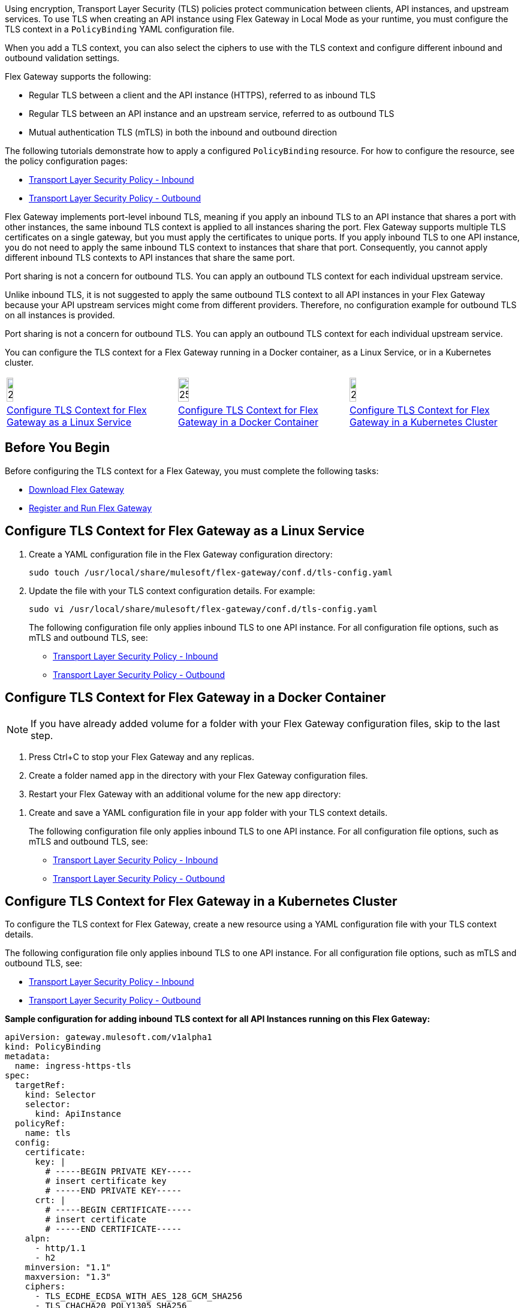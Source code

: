 //tag::intro1[]
Using encryption, Transport Layer Security (TLS) policies protect communication between clients, API instances, and upstream services. To use TLS when creating an API instance using Flex Gateway in Local Mode as your runtime, you must configure the TLS context in a `PolicyBinding` YAML configuration file.

When you add a TLS context, you can also select the ciphers to use with the TLS context and configure different inbound and outbound validation settings.
//end::intro1[]

//tag::intro2[]
Flex Gateway supports the following:

* Regular TLS between a client and the API instance (HTTPS), referred to as inbound TLS
* Regular TLS between an API instance and an upstream service, referred to as outbound TLS
* Mutual authentication TLS (mTLS) in both the inbound and outbound direction

//end::intro2[]

//tag::intro3[]
The following tutorials demonstrate how to apply a configured `PolicyBinding` resource. For how to configure the resource, see the policy configuration pages:

* xref:policies-included-tls.adoc[Transport Layer Security Policy - Inbound]
* xref:policies-included-tls-outbound.adoc[Transport Layer Security Policy - Outbound]

//end::intro3[]

//tag::port-sharing-inbound[]
Flex Gateway implements port-level inbound TLS, meaning if you apply an inbound TLS to an API instance that shares a port with other instances, the same inbound TLS context is applied to all instances sharing the port. Flex Gateway supports multiple TLS certificates on a single gateway, but you must apply the certificates to unique ports. If you apply inbound TLS to one API instance, you do not need to apply the same inbound TLS context to instances that share that port. Consequently, you cannot apply different inbound TLS contexts to API instances that share the same port.

Port sharing is not a concern for outbound TLS. You can apply an outbound TLS context for each individual upstream service.

//end::port-sharing-inbound[]

//tag::outboundAllInstances[]
Unlike inbound TLS, it is not suggested to apply the same outbound TLS context to all API instances in your Flex Gateway because your API upstream services might come from different providers. Therefore, no configuration example for outbound TLS on all instances is provided.

Port sharing is not a concern for outbound TLS. You can apply an outbound TLS context for each individual upstream service. 

//end::outboundAllInstances[]

//tag::intro4[]
You can configure the TLS context for a Flex Gateway running in a Docker container, as a Linux Service,
or in a Kubernetes cluster.

//end::intro4[]

//tag::icon-table[]

[cols="1a,1a,1a"]
|===
|image:install-linux-logo.png[20%,20%,xref="flex-{page-mode}-tls-config.adoc#linux"]
|image:install-docker-logo.png[25%,25%,xref="flex-{page-mode}-tls-config.adoc#docker"]
|image:install-kubernetes-logo.png[20%,20%,xref="flex-{page-mode}-tls-config.adoc#kubernetes"]

|xref:flex-{page-mode}-tls-config.adoc#linux[Configure TLS Context for Flex Gateway as a Linux Service]
|xref:flex-{page-mode}-tls-config.adoc#docker[Configure TLS Context for Flex Gateway in a Docker Container]
|xref:flex-{page-mode}-tls-config.adoc#kubernetes[Configure TLS Context for Flex Gateway in a Kubernetes Cluster]
|===

//end::icon-table[]
//tag::byb[]

== Before You Begin

Before configuring the TLS context for a Flex Gateway, you must complete the following tasks:

* xref:flex-install.adoc[Download Flex Gateway]
* xref:flex-{page-mode}-reg-run.adoc[Register and Run Flex Gateway]

//end::byb[]
//tag::linux[]

[[linux]]
== Configure TLS Context for Flex Gateway as a Linux Service

. Create a YAML configuration file in the Flex Gateway configuration directory:
+
[source,ssh]
----
sudo touch /usr/local/share/mulesoft/flex-gateway/conf.d/tls-config.yaml
----

. Update the file with your TLS context configuration details. For example:
+
[source,ssh]
----
sudo vi /usr/local/share/mulesoft/flex-gateway/conf.d/tls-config.yaml
----
+
The following configuration file only applies inbound TLS to one API instance. For all configuration file options, such as mTLS and outbound TLS, see:
+
* xref:policies-included-tls.adoc[Transport Layer Security Policy - Inbound]
* xref:policies-included-tls-outbound.adoc[Transport Layer Security Policy - Outbound]
+
//end::linux[]
//tag::docker-intro[]

[[docker]]
== Configure TLS Context for Flex Gateway in a Docker Container

NOTE: If you have already added volume for a folder with your
Flex Gateway configuration files, skip to the last step.

. Press Ctrl+C to stop your Flex Gateway and any replicas.
. Create a folder named `app` in the directory with your Flex Gateway configuration files.
. Restart your Flex Gateway with an additional volume for the new `app` directory:
//end::docker-intro[]

//tag::docker-config-file-step[]
. Create and save a YAML configuration file in your `app` folder with your TLS context details.
+
The following configuration file only applies inbound TLS to one API instance. For all configuration file options, such as mTLS and outbound TLS, see:
+
* xref:policies-included-tls.adoc[Transport Layer Security Policy - Inbound]
* xref:policies-included-tls-outbound.adoc[Transport Layer Security Policy - Outbound]
//end::docker-config-file-step[]

//tag::k8s-intro[]

[[kubernetes]]
== Configure TLS Context for Flex Gateway in a Kubernetes Cluster

To configure the TLS context for Flex Gateway, create a new resource using
a YAML configuration file with your TLS context details.

The following configuration file only applies inbound TLS to one API instance. For all configuration file options, such as mTLS and outbound TLS, see:

* xref:policies-included-tls.adoc[Transport Layer Security Policy - Inbound]
* xref:policies-included-tls-outbound.adoc[Transport Layer Security Policy - Outbound]

//end::k8s-intro[]

//tag::sample-config-all-intro[]
*Sample configuration for adding inbound TLS context for all API Instances running on this Flex Gateway:*
//end::sample-config-all-intro[]
//tag::sample-config-all[]
[source,yaml]
----
apiVersion: gateway.mulesoft.com/v1alpha1
kind: PolicyBinding
metadata:
  name: ingress-https-tls
spec:
  targetRef:
    kind: Selector 
    selector:
      kind: ApiInstance
  policyRef:
    name: tls
  config:
    certificate:
      key: |
        # -----BEGIN PRIVATE KEY-----
        # insert certificate key
        # -----END PRIVATE KEY-----
      crt: |
        # -----BEGIN CERTIFICATE-----
        # insert certificate
        # -----END CERTIFICATE-----
    alpn:
      - http/1.1
      - h2
    minversion: "1.1"
    maxversion: "1.3"
    ciphers:
      - TLS_ECDHE_ECDSA_WITH_AES_128_GCM_SHA256
      - TLS_CHACHA20_POLY1305_SHA256
      - TLS_ECDHE_RSA_WITH_AES_128_GCM_SHA256
      - TLS_ECDHE_RSA_WITH_CHACHA20_POLY1305_SHA256
      - TLS_ECDHE_ECDSA_WITH_AES_128_CBC_SHA
      - TLS_ECDHE_RSA_WITH_AES_128_CBC_SHA
      - TLS_RSA_WITH_AES_128_GCM_SHA256
      - TLS_RSA_WITH_AES_128_CBC_SHA
      - TLS_ECDHE_ECDSA_WITH_AES_256_GCM_SHA384
      - TLS_ECDHE_RSA_WITH_AES_256_GCM_SHA384
      - TLS_ECDHE_ECDSA_WITH_AES_256_CBC_SHA
      - TLS_ECDHE_RSA_WITH_AES_256_CBC_SHA
      - TLS_RSA_WITH_AES_256_GCM_SHA384
      - TLS_RSA_WITH_AES_256_CBC_SHA
----
//end::sample-config-all[]
//tag::sample-config-instance-intro[]
*Sample configuration for adding inbound TLS context for a specific API Instance:*
//end::sample-config-instance-intro[]
//tag::sample-config-instance[]
[source,yaml]
----
apiVersion: gateway.mulesoft.com/v1alpha1
kind: PolicyBinding
metadata:
  name: ingress-https-tls
spec:
  targetRef:
    kind: ApiInstance
    name: ingress-https
  policyRef:
    name: tls
  config:
    certificate:
      key: |
        # -----BEGIN PRIVATE KEY-----
        # insert certificate key
        # -----END PRIVATE KEY-----
      crt: |
        # -----BEGIN CERTIFICATE-----
        # insert certificate
        # -----END CERTIFICATE-----
    alpn:
      - http/1.1
      - h2
    minversion: "1.1"
    maxversion: "1.3"
    ciphers:
      - TLS_ECDHE_ECDSA_WITH_AES_128_GCM_SHA256
      - TLS_CHACHA20_POLY1305_SHA256
      - TLS_ECDHE_RSA_WITH_AES_128_GCM_SHA256
      - TLS_ECDHE_RSA_WITH_CHACHA20_POLY1305_SHA256
      - TLS_ECDHE_ECDSA_WITH_AES_128_CBC_SHA
      - TLS_ECDHE_RSA_WITH_AES_128_CBC_SHA
      - TLS_RSA_WITH_AES_128_GCM_SHA256
      - TLS_RSA_WITH_AES_128_CBC_SHA
      - TLS_ECDHE_ECDSA_WITH_AES_256_GCM_SHA384
      - TLS_ECDHE_RSA_WITH_AES_256_GCM_SHA384
      - TLS_ECDHE_ECDSA_WITH_AES_256_CBC_SHA
      - TLS_ECDHE_RSA_WITH_AES_256_CBC_SHA
      - TLS_RSA_WITH_AES_256_GCM_SHA384
      - TLS_RSA_WITH_AES_256_CBC_SHA
----
//end::sample-config-instance[]

//tag::sample-config-mtls-intro[]
*Sample configuration for adding an inbound mTLS context for a specific API Instance:*
//end::sample-config-mtls-intro[]
//tag::sample-config-mtls[]
[source,yaml]
----
apiVersion: gateway.mulesoft.com/v1alpha1
kind: PolicyBinding
metadata:
  name: mtls
spec:
  targetRef:
    name: ingress-https
  policyRef:
    name: tls
  config:
    requireClientCertificate: true
    trustedCA: |
      # -----BEGIN CERTIFICATE-----
      # insert certificate
      # -----END CERTIFICATE-----
    certificate:
      key: |
        # -----BEGIN RSA PRIVATE KEY-----
        # insert private key
        # -----END RSA PRIVATE KEY-----
      crt: |
        # -----BEGIN CERTIFICATE-----
        # insert certificate
        # -----END CERTIFICATE-----
----

This example uses the default values for `alpn`, `minversion`, `maxversion`, and `ciphers`.
//end::sample-config-mtls[]


//tag::sample-config-outbound-instance-intro[]
*Sample configuration for adding outbound TLS context for a specific Upstream Service:*
//end::sample-config-outbound-instance-intro[]
//tag::sample-config-outbound-instance[]
[source,yaml]
----
apiVersion: gateway.mulesoft.com/v1alpha1
kind: PolicyBinding
metadata:
  name: tls-outbound
spec:
  targetRef:
    name: ingress-test-outbound-upstream
  policyRef:
    name: tls-outbound
  config:
    skipValidation: true
    certificate:
      key: |
        # -----BEGIN PRIVATE KEY-----
        # insert certificate key
        # -----END PRIVATE KEY-----
      crt: |
        # -----BEGIN CERTIFICATE-----
        # insert certificate
        # -----END CERTIFICATE-----
----

This example uses the default values for `alpn`, `minversion`, `maxversion`, and `ciphers`.
//end::sample-config-outbound-instance[]

//tag::sample-config-mtls-outbound-intro[]
*Sample configuration for adding outbound mTLS context for a specific Upstream Service::*
//end::sample-config-mtls-outbound-intro[]
//tag::sample-config-mtls-outbound[]
[source,yaml]
----
apiVersion: gateway.mulesoft.com/v1alpha1
kind: PolicyBinding
metadata:
  name: mtls-outbound
spec:
  targetRef:
    name: ingress-test-outbound-upstream
  policyRef:
    name: tls-outbound
  config:
    skipValidation: false
    trustedCA: |
      # -----BEGIN CERTIFICATE-----
      # insert certificate
      # -----END CERTIFICATE-----
    certificate:
      key: |
        # -----BEGIN PRIVATE KEY-----
        # insert certificate key
        # -----END PRIVATE KEY-----
      crt: |
        # -----BEGIN CERTIFICATE-----
        # insert certificate
        # -----END CERTIFICATE-----
    alpn:
      - http/1.1
      - h2
    minversion: "1.1"
    maxversion: "1.3"
    ciphers:
      - TLS_ECDHE_ECDSA_WITH_AES_128_GCM_SHA256
      - TLS_ECDHE_ECDSA_WITH_CHACHA20_POLY1305_SHA256
      - TLS_ECDHE_RSA_WITH_AES_128_GCM_SHA256
      - TLS_ECDHE_RSA_WITH_CHACHA20_POLY1305_SHA256
      - TLS_ECDHE_ECDSA_WITH_AES_256_GCM_SHA384
      - TLS_ECDHE_RSA_WITH_AES_256_GCM_SHA384
----
//end::sample-config-mtls-outbound[]

//tag::verify-config[]
. Verify that the policy was correctly applied.
+
The following example `curl` command tests an HTTPS endpoint with a certificate that matches the certificate specified in the policy binding configuration resource.
+
[source,ssh]
----
curl https://<SERVER_DOMAIN>:<SERVER_PORT>/get --cacert <SERVER_CERT_FILE> -v
----
+
The command should return information on the TLS handshake, as well as an HTTP status of `200` for the endpoint:
+
----
* TLSv1.3 (OUT), TLS handshake, Client hello (1):
* TLSv1.3 (IN), TLS handshake, Server hello (2):
* TLSv1.2 (IN), TLS handshake, Certificate (11):
* TLSv1.2 (IN), TLS handshake, Server key exchange (12):
* TLSv1.2 (IN), TLS handshake, Server finished (14):
* TLSv1.2 (OUT), TLS handshake, Client key exchange (16):
* TLSv1.2 (OUT), TLS change cipher, Client hello (1):
* TLSv1.2 (OUT), TLS handshake, Finished (20):
* SSL connection using TLSv1.2 / ECDHE-RSA-CHACHA20-POLY1305
* ALPN, server did not agree to a protocol
...
> HTTP/1.1 200 OK
----
+
For inbound mTLS, the following example `curl` command requests an API proxy whose basepath is `/`.
+
[source,ssh]
----
curl https://<SERVER_DOMAIN>:<SERVER_PORT>/get \
--cert <CLIENTAPP_CERT_FILE> \
--key <CLIENTAPP_KEY_FILE> \
--cacert <SERVER_CERT_FILE> \
--resolve <SERVER_DOMAIN>:<SERVER_PORT>:127.0.0.1 -v
----
+
[NOTE]
====
The configuration `key` and `crt` values must be correctly indented, otherwise `curl` returns the following error when attempting to test the endpoint:
----
curl: (35) error:1408F10B:SSL routines:ssl3_get_record:wrong version number
----
====
//end::verify-config[]

//tag::config-ref[]
See xref:policies-included-tls.adoc[] for more information about inbound TLS context configuration options. See xref:policies-included-tls-outbound.adoc[] for more information about outbound TLS context configuration options.

[NOTE]
====
Flex Gateway supports multiple TLS certificates on a single gateway, but the certificates need to be applied on unique ports.
====

[NOTE]
====
Policy ordering cannot be applied to the Transport Layer Security policies.
====
//end::config-ref[]